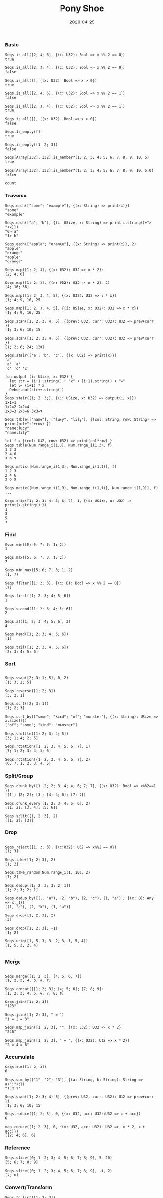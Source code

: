 #+TITLE:     Pony Shoe
#+AUTHOR:    damon-kwok
#+EMAIL:     damon-kwok@outlook.com
#+DATE:      2020-04-25
#+OPTIONS: toc:nil creator:nil author:nil email:nil timestamp:nil html-postamble:nil
#+TODO: TODO DOING DONE

[[https://opencollective.com/ponyc][file:logo.jpg]]
# ** My little wish
# #+BEGIN_SRC pony
# let list = {1, 2, 5, 6, 7}            // List Literals
# let arr  = 1..5 // [1; 2; 3; 4; 5;]   // Array `range` Sugar
# let set  = <1, 2, 2, 3, 4, 4, 5>      // Set Literals : auto uniq: <1, 2, 3, 4, 5>
# let map  = <"a":1, "b":2, "c":3>      // Map Literals
# #+END_SRC

*** Basic
#+BEGIN_SRC pony
Seqs.is_all([2; 4; 6], {(x: U32): Bool => x %% 2 == 0})
true

Seqs.is_all([2; 3; 4], {(x: U32): Bool => x %% 2 == 0})
false

Seqs.is_all([], {(x: U32): Bool => x > 0})
true

Seqs.is_all([2; 4; 6], {(x: U32): Bool => x %% 2 == 1})
false

Seqs.is_all([2; 3; 4], {(x: U32): Bool => x %% 2 == 1})
true

Seqs.is_all([], {(x: U32): Bool => x > 0})
false

Seqs.is_empty([])
true

Seqs.is_empty([1; 2; 3])
false

Seqs[Array[I32], I32].is_member?(1; 2; 3; 4; 5; 6; 7; 8; 9; 10, 5)
true

Seqs[Array[I32], I32].is_member?(1; 2; 3; 4; 5; 6; 7; 8; 9; 10, 5.0)
false

count
#+END_SRC
*** Traverse
#+BEGIN_SRC pony
Seqs.each(["some"; "example"], {(x: String) => print(x)})
"some"
"example"

Seqs.each(["a"; "b"], {(i: USize, x: String) => print(i.string()+"> "+x)})
"0> a"
"1> b"

Seqs.each(["apple"; "orange"], {(x: String) => print(x)}, 2)
"apple"
"orange"
"apple"
"orange"

Seqs.map([1; 2; 3], {(x: U32): U32 => x * 2})
[2; 4; 6]

Seqs.map([1; 2; 3], {(x: U32): U32 => x * 2}, 2)
[4; 16; 36]

Seqs.map([1; 2; 3, 4, 5], {(x: U32): U32 => x * x})
[1; 4; 9, 16, 25]

Seqs.map([1; 2; 3, 4, 5], {(i: USize, x: U32): U32 => x * x})
[1; 4; 9, 16, 25]

Seqs.scan([1; 2; 3; 4; 5], {(prev: U32, curr: U32): U32 => prev+curr })
[1; 3; 6; 10; 15]

Seqs.scan([1; 2; 3; 4; 5], {(prev: U32, curr: U32): U32 => prev*curr })
[1; 2; 6; 24; 120]

Seqs.stair(['a'; 'b'; 'c'], {(x: U32) => print(x)})
'a'
'a' 'a'
'c' 'c' 'c'

fun output (i: USize, x: U32) {
  let str = (i+1).string() + "x" + (i+1).string() + "="
  let v= (i+1) * x
  Debug.out(str+v.string())
}
Seqs.stair([1; 2; 3;], {(i: USize, x: U32) => output(i, x)})
1x1=1
1x2=2 2x2=4
1x3=3 2x3=6 3x3=9

Seqs.table(["name"], ["lucy", "lily"], {(col: String, row: String) => print(col+":"+row) })
"name:lucy"
"name:lily"

let f = {(col: U32, row: U32) => print(col*row) }
Seqs.table(Num.range_i(1,3), Num.range_i(1,3), f)
1 2 3
2 4 6
3 6 9

Seqs.matix([Num.range_i(1,3), Num.range_i(1,3)], f)
1 2 3
2 4 6
3 6 9

Seqs.matix([Num.range_i(1,9), Num.range_i(1,9)], Num.range_i(1,9)], f)
...

Seqs.skip([1; 2; 3; 4; 5; 6; 7], 1, {(i: USize, x: U32) => print(x.string())})
1
3
5
7
#+END_SRC

*** Find
#+BEGIN_SRC pony
Seqs.min([5; 6; 7; 3; 1; 2])
1

Seqs.max([5; 6; 7; 3; 1; 2])
7

Seqs.min_max([5; 6; 7; 3; 1; 2]
(1, 7)

Seqs.filter([1; 2; 3], {(x: B): Bool => x %% 2 == 0})
[2]

Seqs.first([1; 2; 3; 4; 5; 6])
1

Seqs.second([1; 2; 3; 4; 5; 6])
2

Seqs.at([1; 2; 3; 4; 5; 6], 3)
4

Seqs.head([1; 2; 3; 4; 5; 6])
[1]

Seqs.tail([1; 2; 3; 4; 5; 6])
[2; 3; 4; 5; 6]
#+END_SRC
*** Sort
#+BEGIN_SRC pony

Seqs.swap([2; 3; 1; 5], 0, 2)
[1; 3; 2; 5]

Seqs.reverse([1; 2; 3])
[3; 2; 1]

Seqs.sort([2; 3; 1])
[1; 2; 3]

Seqs.sort_by(["some"; "kind"; "of"; "monster"], {(x: String): USize => x.size()})
["of"; "some"; "kind"; "monster"]

Seqs.shuffle([1; 2; 3; 4; 5])
[3; 1; 4; 2; 5]

Seqs.rotation([1; 2; 3; 4; 5; 6; 7], 1)
[7; 1; 2; 3; 4; 5; 6]

Seqs.rotation({1, 2, 3, 4, 5, 6, 7}, 2)
{6, 7, 1, 2, 3, 4, 5}
#+END_SRC

*** Split/Group
#+BEGIN_SRC pony
Seqs.chunk_by([1; 2; 2; 3; 4; 4; 6; 7; 7], {(x: U32): Bool => x%%2==1 })
[[1]; [2; 2]; [3]; [4; 4; 6]; [7; 7]]

Seqs.chunk_every([1; 2; 3; 4; 5; 6], 2)
[[1; 2]; [3; 4]; [5; 6]]

Seqs.split([1, 2, 3], 2)
[[1; 2]; [3]]
#+END_SRC

*** Drop
#+BEGIN_SRC pony

Seqs.reject([1; 2; 3], {(x:U32): U32 => x%%2 == 0})
[1; 3]

Seqs.take([1; 2; 3], 2)
[1; 2]

Seqs.take_random(Num.range_i(1, 10), 2)
[7; 2]

Seqs.dedup([1; 2; 3; 3; 2; 1])
[1; 2; 3; 2; 1]

Seqs.dedup_by([(1, "a"), (2, "b"), (2, "c"), (1, "a")], {(x: B): Any => x._1})
[(1, "a"), (2, "b"), (1, "a")]

Seqs.drop([1; 2; 3], 2)
[3]

Seqs.drop([1; 2; 3], -1)
[1; 2]

Seqs.uniq([1, 5, 3, 3, 2, 3, 1, 5, 4])
[1, 5, 3, 2, 4]

#+END_SRC

*** Merge
#+BEGIN_SRC pony

Seqs.merge([1; 2; 3], [4; 5; 6, 7])
[1; 2; 3; 4; 5; 6; 7]

Seqs.concat([[1; 2; 3]; [4; 5; 6]; [7; 8; 9])
[1; 2; 3; 4; 5; 6; 7; 8; 9]

Seqs.join([1; 2; 3])
"123"

Seqs.join([1; 2; 3], " = ")
"1 = 2 = 3"

Seqs.map_join([1; 2; 3], "", {(x: U32): U32 => x * 2})
"246"

Seqs.map_join([1; 2; 3], " = ", {(x: U32): U32 => x * 2})
"2 = 4 = 6"
#+END_SRC

*** Accumulate
#+BEGIN_SRC pony
Seqs.sum([1; 2; 3])
6

Seqs.sum_by(["1"; "2"; "3"], {(a: String, b: String): String => a+":"+b})
"1:2:3"

Seqs.scan([1; 2; 3; 4; 5], {(prev: U32, curr: U32): U32 => prev+curr })
[1; 3; 6; 10; 15]

Seqs.reduce([1; 2; 3], 0, {(x: U32, acc: U32):U32 => x + acc})
6

map_reduce([1; 2; 3], 0, {(x: U32, acc: U32): U32 => (x * 2, x + acc)})
([2; 4; 6], 6)
#+END_SRC

*** Reference
#+BEGIN_SRC pony
Seqs.slice([0; 1; 2; 3; 4; 5; 6; 7; 8; 9], 5, 20)
[5; 6; 7; 8; 9]

Seqs.slice([0; 1; 2; 3; 4; 5; 6; 7; 8; 9], -3, 2)
[7; 8]
#+END_SRC

*** Convert/Transform
#+BEGIN_SRC pony
Seqs.to_list([1; 2; 3])
{1, 2, 3}

Seqs.to_array({1, 2, 3})
[1; 2; 3]

Seqs.flat_map(['a', 'b', 'c'], {(x: U8): Array[Any] => [x; x]})
['a', 'a', 'b', 'b', 'c', 'c']

Seqs.intersperse([1; 2; 3], 0)
[1; 0; 2; 0; 3]

Seqs[Array[String], String].with_index(["a"; "b"; "c"])
[("a", 0); ("b", 1); ("c", 2)]

#+END_SRC

*** More
[[file:seqs.pony][seqs.pony]]
